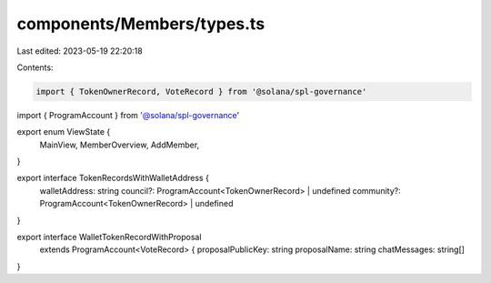 components/Members/types.ts
===========================

Last edited: 2023-05-19 22:20:18

Contents:

.. code-block:: ts

    import { TokenOwnerRecord, VoteRecord } from '@solana/spl-governance'
import { ProgramAccount } from '@solana/spl-governance'

export enum ViewState {
  MainView,
  MemberOverview,
  AddMember,
}

export interface TokenRecordsWithWalletAddress {
  walletAddress: string
  council?: ProgramAccount<TokenOwnerRecord> | undefined
  community?: ProgramAccount<TokenOwnerRecord> | undefined
}

export interface WalletTokenRecordWithProposal
  extends ProgramAccount<VoteRecord> {
  proposalPublicKey: string
  proposalName: string
  chatMessages: string[]
}


